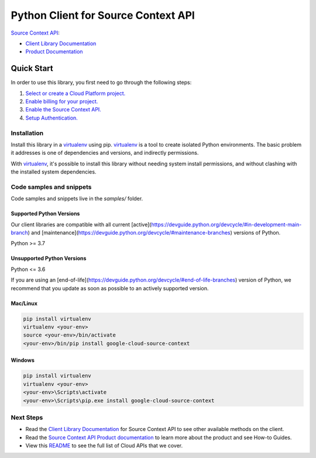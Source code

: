 Python Client for Source Context API
====================================

|stable| |pypi| |versions|

`Source Context API`_: 

- `Client Library Documentation`_
- `Product Documentation`_

.. |stable| image:: https://img.shields.io/badge/support-stable-gold.svg
   :target: https://github.com/googleapis/google-cloud-python/blob/main/README.rst#stability-levels
.. |pypi| image:: https://img.shields.io/pypi/v/google-cloud-source-context.svg
   :target: https://pypi.org/project/google-cloud-source-context/
.. |versions| image:: https://img.shields.io/pypi/pyversions/google-cloud-source-context.svg
   :target: https://pypi.org/project/google-cloud-source-context/
.. _Source Context API: https://cloud.google.com
.. _Client Library Documentation: https://cloud.google.com/python/docs/reference/source/latest
.. _Product Documentation:  https://cloud.google.com

Quick Start
-----------

In order to use this library, you first need to go through the following steps:

1. `Select or create a Cloud Platform project.`_
2. `Enable billing for your project.`_
3. `Enable the Source Context API.`_
4. `Setup Authentication.`_

.. _Select or create a Cloud Platform project.: https://console.cloud.google.com/project
.. _Enable billing for your project.: https://cloud.google.com/billing/docs/how-to/modify-project#enable_billing_for_a_project
.. _Enable the Source Context API.:  https://cloud.google.com
.. _Setup Authentication.: https://googleapis.dev/python/google-api-core/latest/auth.html

Installation
~~~~~~~~~~~~

Install this library in a `virtualenv`_ using pip. `virtualenv`_ is a tool to
create isolated Python environments. The basic problem it addresses is one of
dependencies and versions, and indirectly permissions.

With `virtualenv`_, it's possible to install this library without needing system
install permissions, and without clashing with the installed system
dependencies.

.. _`virtualenv`: https://virtualenv.pypa.io/en/latest/


Code samples and snippets
~~~~~~~~~~~~~~~~~~~~~~~~~

Code samples and snippets live in the `samples/` folder.


Supported Python Versions
^^^^^^^^^^^^^^^^^^^^^^^^^
Our client libraries are compatible with all current [active](https://devguide.python.org/devcycle/#in-development-main-branch) and [maintenance](https://devguide.python.org/devcycle/#maintenance-branches) versions of
Python.

Python >= 3.7

Unsupported Python Versions
^^^^^^^^^^^^^^^^^^^^^^^^^^^
Python <= 3.6

If you are using an [end-of-life](https://devguide.python.org/devcycle/#end-of-life-branches)
version of Python, we recommend that you update as soon as possible to an actively supported version.


Mac/Linux
^^^^^^^^^

.. code-block:: console

    pip install virtualenv
    virtualenv <your-env>
    source <your-env>/bin/activate
    <your-env>/bin/pip install google-cloud-source-context


Windows
^^^^^^^

.. code-block:: console

    pip install virtualenv
    virtualenv <your-env>
    <your-env>\Scripts\activate
    <your-env>\Scripts\pip.exe install google-cloud-source-context

Next Steps
~~~~~~~~~~

-  Read the `Client Library Documentation`_ for Source Context API
   to see other available methods on the client.
-  Read the `Source Context API Product documentation`_ to learn
   more about the product and see How-to Guides.
-  View this `README`_ to see the full list of Cloud
   APIs that we cover.

.. _Source Context API Product documentation:  https://cloud.google.com
.. _README: https://github.com/googleapis/google-cloud-python/blob/main/README.rst

